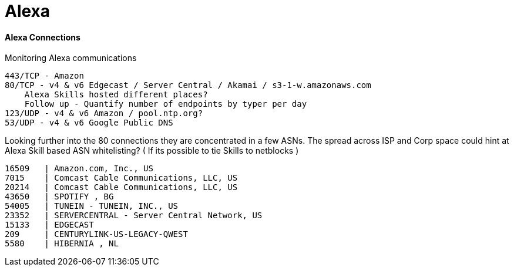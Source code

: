 = Alexa
:hp-tags: Alexa, IoT, Amazon, Skills

==== Alexa Connections
Monitoring Alexa communications


    443/TCP - Amazon
    80/TCP - v4 & v6 Edgecast / Server Central / Akamai / s3-1-w.amazonaws.com 
        Alexa Skills hosted different places?
        Follow up - Quantify number of endpoints by typer per day
    123/UDP - v4 & v6 Amazon / pool.ntp.org?
    53/UDP - v4 & v6 Google Public DNS

Looking further into the 80 connections they are concentrated in a few ASNs. The spread across ISP and Corp space could hint at Alexa Skill based ASN whitelisting? ( If its possible to tie Skills to netblocks )

  16509   | Amazon.com, Inc., US
  7015 	| Comcast Cable Communications, LLC, US
  20214	| Comcast Cable Communications, LLC, US
  43650   | SPOTIFY , BG
  54005   | TUNEIN - TUNEIN, INC., US
  23352   | SERVERCENTRAL - Server Central Network, US
  15133   | EDGECAST
  209     | CENTURYLINK-US-LEGACY-QWEST
  5580    | HIBERNIA , NL
